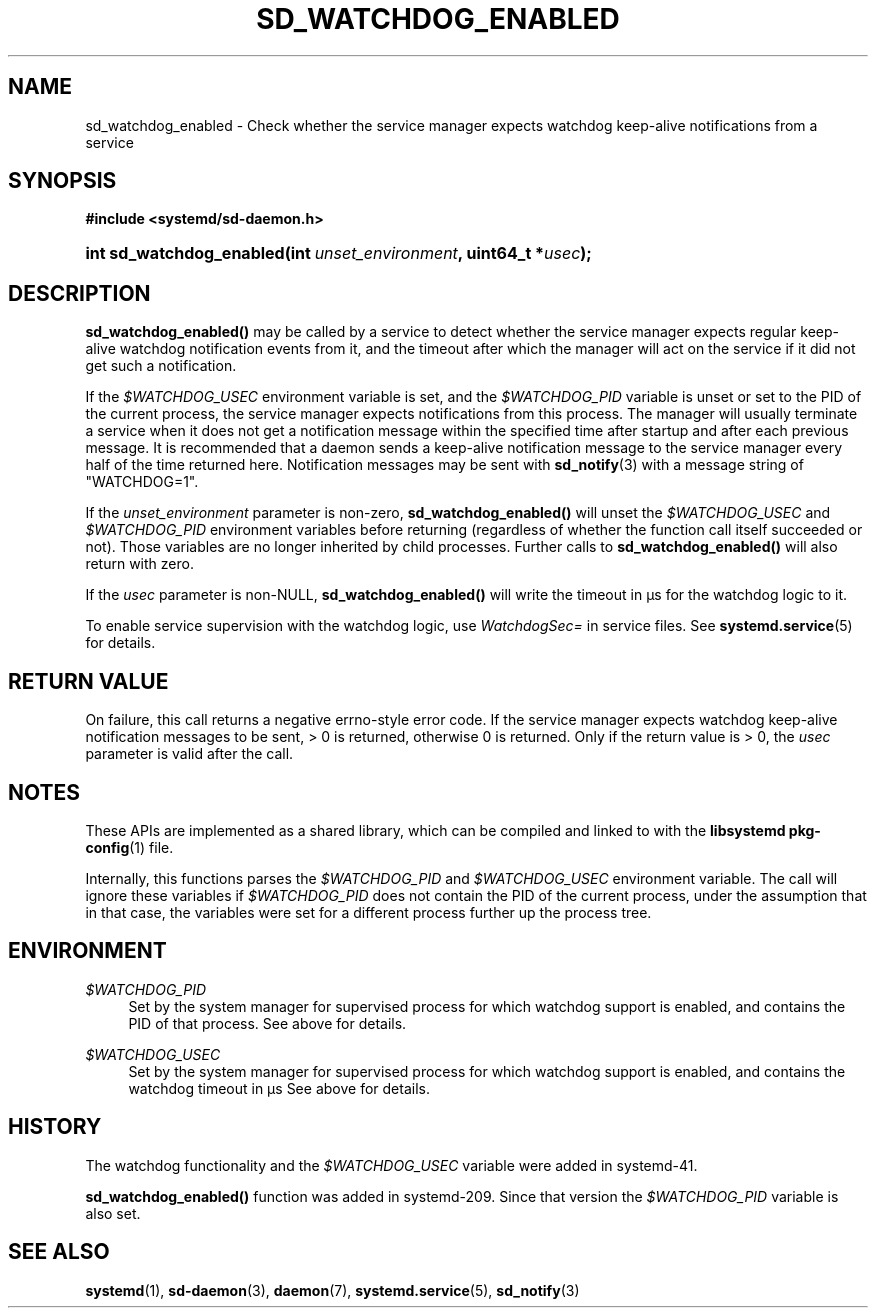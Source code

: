'\" t
.TH "SD_WATCHDOG_ENABLED" "3" "" "systemd 221" "sd_watchdog_enabled"
.\" -----------------------------------------------------------------
.\" * Define some portability stuff
.\" -----------------------------------------------------------------
.\" ~~~~~~~~~~~~~~~~~~~~~~~~~~~~~~~~~~~~~~~~~~~~~~~~~~~~~~~~~~~~~~~~~
.\" http://bugs.debian.org/507673
.\" http://lists.gnu.org/archive/html/groff/2009-02/msg00013.html
.\" ~~~~~~~~~~~~~~~~~~~~~~~~~~~~~~~~~~~~~~~~~~~~~~~~~~~~~~~~~~~~~~~~~
.ie \n(.g .ds Aq \(aq
.el       .ds Aq '
.\" -----------------------------------------------------------------
.\" * set default formatting
.\" -----------------------------------------------------------------
.\" disable hyphenation
.nh
.\" disable justification (adjust text to left margin only)
.ad l
.\" -----------------------------------------------------------------
.\" * MAIN CONTENT STARTS HERE *
.\" -----------------------------------------------------------------
.SH "NAME"
sd_watchdog_enabled \- Check whether the service manager expects watchdog keep\-alive notifications from a service
.SH "SYNOPSIS"
.sp
.ft B
.nf
#include <systemd/sd\-daemon\&.h>
.fi
.ft
.HP \w'int\ sd_watchdog_enabled('u
.BI "int sd_watchdog_enabled(int\ " "unset_environment" ", uint64_t\ *" "usec" ");"
.SH "DESCRIPTION"
.PP
\fBsd_watchdog_enabled()\fR
may be called by a service to detect whether the service manager expects regular keep\-alive watchdog notification events from it, and the timeout after which the manager will act on the service if it did not get such a notification\&.
.PP
If the
\fI$WATCHDOG_USEC\fR
environment variable is set, and the
\fI$WATCHDOG_PID\fR
variable is unset or set to the PID of the current process, the service manager expects notifications from this process\&. The manager will usually terminate a service when it does not get a notification message within the specified time after startup and after each previous message\&. It is recommended that a daemon sends a keep\-alive notification message to the service manager every half of the time returned here\&. Notification messages may be sent with
\fBsd_notify\fR(3)
with a message string of
"WATCHDOG=1"\&.
.PP
If the
\fIunset_environment\fR
parameter is non\-zero,
\fBsd_watchdog_enabled()\fR
will unset the
\fI$WATCHDOG_USEC\fR
and
\fI$WATCHDOG_PID\fR
environment variables before returning (regardless of whether the function call itself succeeded or not)\&. Those variables are no longer inherited by child processes\&. Further calls to
\fBsd_watchdog_enabled()\fR
will also return with zero\&.
.PP
If the
\fIusec\fR
parameter is non\-NULL,
\fBsd_watchdog_enabled()\fR
will write the timeout in \(mcs for the watchdog logic to it\&.
.PP
To enable service supervision with the watchdog logic, use
\fIWatchdogSec=\fR
in service files\&. See
\fBsystemd.service\fR(5)
for details\&.
.SH "RETURN VALUE"
.PP
On failure, this call returns a negative errno\-style error code\&. If the service manager expects watchdog keep\-alive notification messages to be sent, > 0 is returned, otherwise 0 is returned\&. Only if the return value is > 0, the
\fIusec\fR
parameter is valid after the call\&.
.SH "NOTES"
.PP
These APIs are implemented as a shared library, which can be compiled and linked to with the
\fBlibsystemd\fR\ \&\fBpkg-config\fR(1)
file\&.
.PP
Internally, this functions parses the
\fI$WATCHDOG_PID\fR
and
\fI$WATCHDOG_USEC\fR
environment variable\&. The call will ignore these variables if
\fI$WATCHDOG_PID\fR
does not contain the PID of the current process, under the assumption that in that case, the variables were set for a different process further up the process tree\&.
.SH "ENVIRONMENT"
.PP
\fI$WATCHDOG_PID\fR
.RS 4
Set by the system manager for supervised process for which watchdog support is enabled, and contains the PID of that process\&. See above for details\&.
.RE
.PP
\fI$WATCHDOG_USEC\fR
.RS 4
Set by the system manager for supervised process for which watchdog support is enabled, and contains the watchdog timeout in \(mcs See above for details\&.
.RE
.SH "HISTORY"
.PP
The watchdog functionality and the
\fI$WATCHDOG_USEC\fR
variable were added in systemd\-41\&.
.PP
\fBsd_watchdog_enabled()\fR
function was added in systemd\-209\&. Since that version the
\fI$WATCHDOG_PID\fR
variable is also set\&.
.SH "SEE ALSO"
.PP
\fBsystemd\fR(1),
\fBsd-daemon\fR(3),
\fBdaemon\fR(7),
\fBsystemd.service\fR(5),
\fBsd_notify\fR(3)

